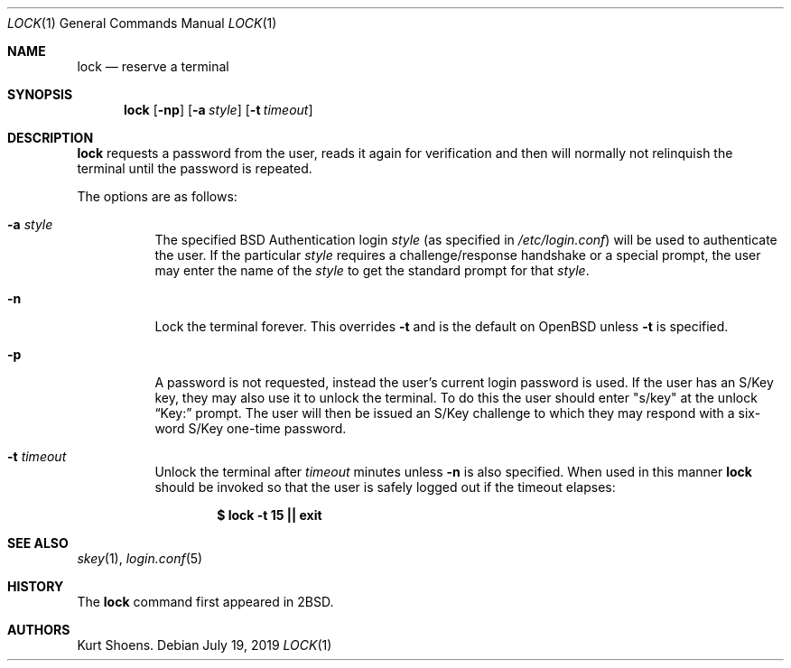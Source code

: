 .\"	$OpenBSD: lock.1,v 1.19 2019/07/19 18:32:19 cheloha Exp $
.\"
.\" Copyright (c) 1987, 1990, 1993
.\"	The Regents of the University of California.  All rights reserved.
.\"
.\" Redistribution and use in source and binary forms, with or without
.\" modification, are permitted provided that the following conditions
.\" are met:
.\" 1. Redistributions of source code must retain the above copyright
.\"    notice, this list of conditions and the following disclaimer.
.\" 2. Redistributions in binary form must reproduce the above copyright
.\"    notice, this list of conditions and the following disclaimer in the
.\"    documentation and/or other materials provided with the distribution.
.\" 3. Neither the name of the University nor the names of its contributors
.\"    may be used to endorse or promote products derived from this software
.\"    without specific prior written permission.
.\"
.\" THIS SOFTWARE IS PROVIDED BY THE REGENTS AND CONTRIBUTORS ``AS IS'' AND
.\" ANY EXPRESS OR IMPLIED WARRANTIES, INCLUDING, BUT NOT LIMITED TO, THE
.\" IMPLIED WARRANTIES OF MERCHANTABILITY AND FITNESS FOR A PARTICULAR PURPOSE
.\" ARE DISCLAIMED.  IN NO EVENT SHALL THE REGENTS OR CONTRIBUTORS BE LIABLE
.\" FOR ANY DIRECT, INDIRECT, INCIDENTAL, SPECIAL, EXEMPLARY, OR CONSEQUENTIAL
.\" DAMAGES (INCLUDING, BUT NOT LIMITED TO, PROCUREMENT OF SUBSTITUTE GOODS
.\" OR SERVICES; LOSS OF USE, DATA, OR PROFITS; OR BUSINESS INTERRUPTION)
.\" HOWEVER CAUSED AND ON ANY THEORY OF LIABILITY, WHETHER IN CONTRACT, STRICT
.\" LIABILITY, OR TORT (INCLUDING NEGLIGENCE OR OTHERWISE) ARISING IN ANY WAY
.\" OUT OF THE USE OF THIS SOFTWARE, EVEN IF ADVISED OF THE POSSIBILITY OF
.\" SUCH DAMAGE.
.\"
.\"	@(#)lock.1	8.1 (Berkeley) 6/6/93
.\"
.Dd $Mdocdate: July 19 2019 $
.Dt LOCK 1
.Os
.Sh NAME
.Nm lock
.Nd reserve a terminal
.Sh SYNOPSIS
.Nm lock
.Op Fl np
.Op Fl a Ar style
.Op Fl t Ar timeout
.Sh DESCRIPTION
.Nm
requests a password from the user, reads it again for verification
and then will normally not relinquish the terminal until the password is
repeated.
.Pp
The options are as follows:
.Bl -tag -width Ds
.It Fl a Ar style
The specified
.Bx
Authentication login
.Ar style
(as specified in
.Pa /etc/login.conf )
will be used to authenticate the user.
If the particular
.Ar style
requires a challenge/response handshake or a special prompt, the
user may enter the name of the
.Ar style
to get the standard prompt for that
.Ar style .
.It Fl n
Lock the terminal forever.
This overrides
.Fl t
and is the default on
.Ox
unless
.Fl t
is specified.
.It Fl p
A password is not requested, instead the user's current login password
is used.
If the user has an S/Key key, they may also use it to unlock the terminal.
To do this the user should enter
.Qq s/key
at the unlock
.Dq Key:
prompt.
The user will then be issued an S/Key
challenge to which they may respond with a six-word S/Key one-time
password.
.It Fl t Ar timeout
Unlock the terminal after
.Ar timeout
minutes unless
.Fl n
is also specified.
When used in this manner
.Nm
should be invoked so that the user is safely logged out
if the timeout elapses:
.Pp
.Dl $ lock -t 15 || exit
.El
.Sh SEE ALSO
.Xr skey 1 ,
.Xr login.conf 5
.Sh HISTORY
The
.Nm
command first appeared in
.Bx 2 .
.Sh AUTHORS
.An Kurt Shoens .
